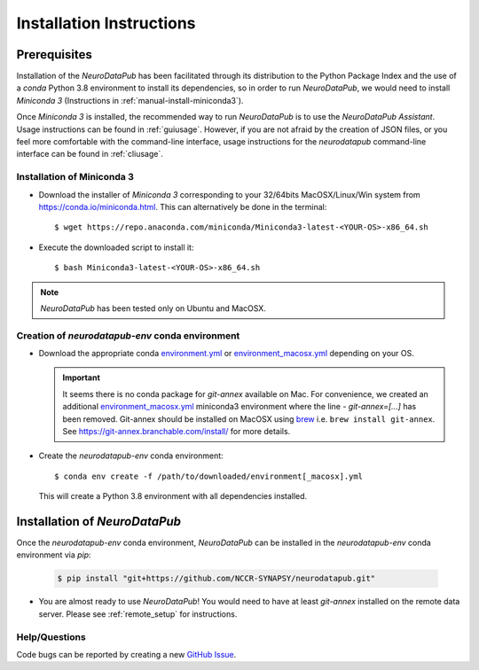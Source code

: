 .. _installation:

***************************
Installation Instructions
***************************


.. _prerequisites:

Prerequisites
==============

Installation of the `NeuroDataPub` has been facilitated through its distribution to the Python Package Index and the use of a `conda` Python 3.8 environment
to install its dependencies, so in order to run `NeuroDataPub`, we would need to install `Miniconda 3` (Instructions in :ref:`manual-install-miniconda3`).

Once `Miniconda 3` is installed, the recommended way to run `NeuroDataPub` is to use the `NeuroDataPub Assistant`. Usage instructions can be found in :ref:`guiusage`.
However, if you are not afraid by the creation of JSON files, or you feel more comfortable with the command-line interface, usage instructions for the `neurodatapub` command-line interface can be found in :ref:`cliusage`.


.. _manual-install-miniconda3:

Installation of Miniconda 3
------------------------------

* Download the installer of `Miniconda 3` corresponding to your 32/64bits MacOSX/Linux/Win system from https://conda.io/miniconda.html. This can alternatively be done in the terminal::

    $ wget https://repo.anaconda.com/miniconda/Miniconda3-latest-<YOUR-OS>-x86_64.sh

* Execute the downloaded script to install it::

    $ bash Miniconda3-latest-<YOUR-OS>-x86_64.sh


.. note:: `NeuroDataPub` has been tested only on Ubuntu and MacOSX.


.. _creation-conda-environment:

Creation of `neurodatapub-env` conda environment
-------------------------------------------------

* Download the appropriate conda `environment.yml <https://github.com/NCCR-SYNAPSY/neurodatapub/raw/main/conda/environment.yml>`_ or
  `environment_macosx.yml <https://github.com/NCCR-SYNAPSY/neurodatapub/raw/main/conda/environment_macosx.yml>`_
  depending on your OS.

  .. important::
     It seems there is no conda package for `git-annex` available on Mac.
     For convenience, we created an additional `environment_macosx.yml <https://github.com/NCCR-SYNAPSY/neurodatapub/raw/main/conda/environment_macosx.yml>`_
     miniconda3 environment where the line `- git-annex=[...]` has been removed.
     Git-annex should be installed on MacOSX using `brew <https://brew.sh/index_fr>`_
     i.e. ``brew install git-annex``.
     See https://git-annex.branchable.com/install/ for more details.

* Create the `neurodatapub-env` conda environment:

  .. parsed-literal::

     $ conda env create -f /path/to/downloaded/environment[_macosx].yml

  This will create a Python 3.8 environment with all dependencies installed.


Installation of `NeuroDataPub`
==============================

Once the `neurodatapub-env` conda environment, `NeuroDataPub` can be installed in the `neurodatapub-env` conda environment via `pip`:

  .. code-block:: console

     $ pip install "git+https://github.com/NCCR-SYNAPSY/neurodatapub.git"

* You are almost ready to use `NeuroDataPub`! You would need to have at least `git-annex` installed on the remote data server. Please see :ref:`remote_setup` for instructions.

Help/Questions
--------------

Code bugs can be reported by creating a new `GitHub Issue <https://github.com/NCCR-SYNAPSY/neurodatapub/issues>`_.
